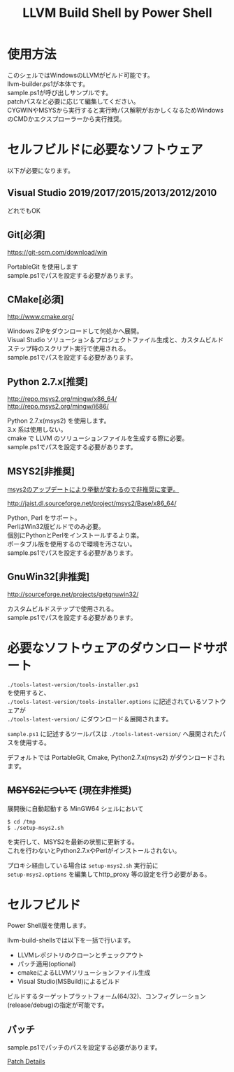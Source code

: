 # -*- mode: org ; coding: utf-8-unix -*-
# last updated : 2019/11/07.14:05:42


#+TITLE:     LLVM Build Shell by Power Shell
#+AUTHOR:    yaruopooner [https://github.com/yaruopooner]
#+OPTIONS:   author:nil timestamp:t |:t \n:t ^:nil


* 使用方法
  このシェルではWindowsのLLVMがビルド可能です。
  llvm-builder.ps1が本体です。
  sample.ps1が呼び出しサンプルです。
  patchパスなど必要に応じて編集してください。
  CYGWINやMSYSから実行すると実行時パス解釈がおかしくなるためWindowsのCMDかエクスプローラーから実行推奨。

* セルフビルドに必要なソフトウェア
  以下が必要になります。

** Visual Studio 2019/2017/2015/2013/2012/2010
   どれでもOK

** Git[必須]
   https://git-scm.com/download/win

   PortableGit を使用します
   sample.ps1でパスを設定する必要があります。

** CMake[必須]
   http://www.cmake.org/

   Windows ZIPをダウンロードして何処かへ展開。
   Visual Studio ソリューション＆プロジェクトファイル生成と、カスタムビルドステップ時のスクリプト実行で使用される。
   sample.ps1でパスを設定する必要があります。
	
** Python 2.7.x[推奨]
   http://repo.msys2.org/mingw/x86_64/
   http://repo.msys2.org/mingw/i686/

   Python 2.7.x(msys2) を使用します。
   3.x 系は使用しない。
   cmake で LLVM のソリューションファイルを生成する際に必要。
   sample.ps1でパスを設定する必要があります。

** MSYS2[非推奨]
   _msys2のアップデートにより挙動が変わるので非推奨に変更。_

   http://jaist.dl.sourceforge.net/project/msys2/Base/x86_64/

   Python, Perl をサポート。
   PerlはWin32版ビルドでのみ必要。
   個別にPythonとPerlをインストールするより楽。
   ポータブル版を使用するので環境を汚さない。
   sample.ps1でパスを設定する必要があります。

** GnuWin32[非推奨]
   http://sourceforge.net/projects/getgnuwin32/   

   カスタムビルドステップで使用される。
   sample.ps1でパスを設定する必要があります。

* 必要なソフトウェアのダウンロードサポート
  =./tools-latest-version/tools-installer.ps1=
  を使用すると、
  =./tools-latest-version/tools-installer.options= に記述されているソフトウェアが
  =./tools-latest-version/= にダウンロード＆展開されます。

  =sample.ps1= に記述するツールパスは =./tools-latest-version/= へ展開されたパスを使用する。

  デフォルトでは PortableGit, Cmake, Python2.7.x(msys2) がダウンロードされます。

** +MSYS2について+ (現在非推奨)
   展開後に自動起動する MinGW64 シェルにおいて
   #+begin_src shell-script
     $ cd /tmp
     $ ./setup-msys2.sh
   #+end_src
   を実行して、MSYS2を最新の状態に更新する。
   これを行わないとPython2.7.xやPerlがインストールされない。

   プロキシ経由している場合は =setup-msys2.sh= 実行前に
   =setup-msys2.options= を編集してhttp_proxy 等の設定を行う必要がある。

* セルフビルド
  Power Shell版を使用します。

  llvm-build-shellsでは以下を一括で行います。
  - LLVMレポジトリのクローンとチェックアウト
  - パッチ適用(optional)
  - cmakeによるLLVMソリューションファイル生成
  - Visual Studio(MSBuild)によるビルド

  ビルドするターゲットプラットフォーム(64/32)、コンフィグレーション(release/debug)の指定が可能です。

** パッチ
   sample.ps1でパッチのパスを設定する必要があります。

   [[../patch/details.org][Patch Details]]
